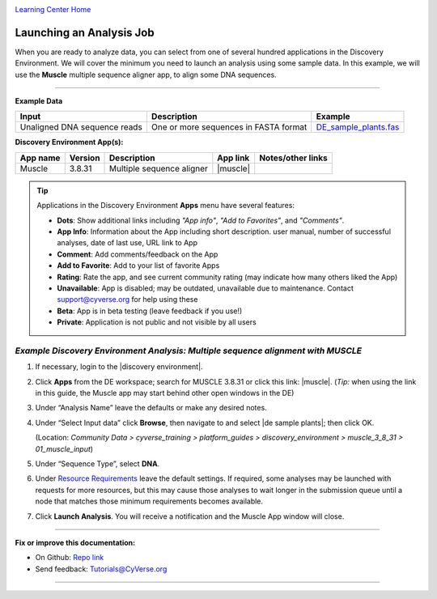 |CyVerse logo|_

|Home_Icon|_
`Learning Center Home <http://learning.cyverse.org/>`_


Launching an Analysis Job
-------------------------

When you are ready to analyze data, you can select from one of several hundred
applications in the Discovery Environment. We will cover the minimum you need to
launch an analysis using some sample data. In this example, we will use the **Muscle**
multiple sequence aligner app, to align some DNA sequences.

----

..
	#### Comment: short text description goes here ####

**Example Data**

.. list-table::
    :header-rows: 1

    * - Input
      - Description
      - Example
    * - Unaligned DNA sequence reads
      - One or more sequences in FASTA format
      - `DE_sample_plants.fas <http://datacommons.cyverse.org/browse/iplant/home/shared/cyverse_training/platform_guides/discovery_environment/muscle_3_8_31/01_muscle_input/DE_sample_plants.fas>`_

**Discovery Environment App(s):**

.. list-table::
    :header-rows: 1

    * - App name
      - Version
      - Description
      - App link
      - Notes/other links
    * - Muscle
      - 3.8.31
      - Multiple sequence aligner
      -	|muscle|
      -

.. Tip::
    Applications in the Discovery Environment **Apps** menu have several features:
    |de_app_icon|

    - |dots| **Dots**: Show additional links including *"App info"*, *"Add to Favorites"*,
      and *"Comments"*.
    - |info| **App Info**: Information about the App including short description.
      user manual, number of successful analyses, date of last use, URL link to
      App
    - |comment| **Comment**: Add comments/feedback on the App
    - |favorite| **Add to Favorite**: Add to your list of favorite Apps
    - |rating| **Rating**: Rate the app, and see current community rating (may
      indicate how many others liked the App)
    - |unavailable| **Unavailable**: App is disabled; may be outdated, unavailable
      due to maintenance. Contact support@cyverse.org for help using these
    - |beta| **Beta**: App is in beta testing (leave feedback if you use!)
    - |private| **Private**: Application is not public and not visible by all users

*Example Discovery Environment Analysis: Multiple sequence alignment with MUSCLE*
~~~~~~~~~~~~~~~~~~~~~~~~~~~~~~~~~~~~~~~~~~~~~~~~~~~~~~~~~~~~~~~~~~~~~~~~~~~~~~~~~~~~
1. If necessary, login to the |discovery environment|.

2. Click |apps_icon| **Apps** from the DE workspace; search for MUSCLE 3.8.31 or
   click this link: |muscle|. (*Tip:* when using the link in this guide, the
   Muscle app may start behind other open windows in the DE)

3. Under “Analysis Name” leave the defaults or make any desired notes.
   |muscle_app_window|
4. Under “Select Input data” click **Browse**, then navigate to and select
   |de sample plants|; then click OK.

   (Location: *Community Data > cyverse_training > platform_guides > discovery_environment > muscle_3_8_31 > 01_muscle_input*)

5. Under “Sequence Type”, select **DNA**.

6. Under `Resource Requirements <analyses_resource_reqs.html>`_ leave the default settings.
   If required, some analyses may be launched with requests for more resources,
   but this may cause those analyses to wait longer in the submission queue
   until a node that matches those minimum requirements becomes available.

7. Click **Launch Analysis**.
   You will receive a notification and the Muscle App window will close.

----

**Fix or improve this documentation:**

- On Github: `Repo link <https://github.com/CyVerse-learning-materials/discovery_environment_guide>`_
- Send feedback: `Tutorials@CyVerse.org <Tutorials@CyVerse.org>`_

----

.. |CyVerse logo| image:: ./img/cyverse_rgb.png
    :width: 500
    :height: 100
.. _CyVerse logo: http://learning.cyverse.org/
.. |Home_Icon| image:: ./img/homeicon.png
    :width: 15
    :height: 15
.. _Home_Icon: http://learning.cyverse.org/
.. |info| image:: ./img/de/info.png
    :width: 15
    :height: 15
.. |comment| image:: ./img/de/comment.png
      :width: 15
      :height: 15
.. |favorite| image:: ./img/de/favorite.png
      :width: 15
      :height: 15
.. |rating| image:: ./img/de/rating.png
      :width: 70
      :height: 15
.. |Unavailable| image:: ./img/de/unavailable.png
      :width: 15
      :height: 15
.. |beta| image:: ./img/de/beta.png
      :width: 15
      :height: 15
.. |private| image:: ./img/de/private.png
      :width: 15
      :height: 15
.. |dots| image:: ./img/de/dots.png
      :width: 15
      :height: 20
.. |de_app_icon| image:: ./img/de/de_app_icon.png
      :width: 250
      :height: 100
.. |apps_icon| image:: ./img/de/apps_icon.png
    :width: 30
    :height: 30
.. |muscle_app_window| image:: ./img/de/muscle_app_window.png
    :width: 425
    :height: 250
.. |discovery environment| raw:: html

    <a href="https://de.cyverse.org/de/" target="_blank">https://de.cyverse.org/de/</a>

.. |muscle| raw:: html

    <a href="https://de.cyverse.org/de/?type=apps&app-id=9b41c9e4-5031-4a49-b1cb-c471335df16e&system-id=de" target="_blank">Muscle 3.8.31</a>

.. |de sample plants| raw:: html

    <a href="https://de.cyverse.org/de/?type=data&folder=/iplant/home/shared/cyverse_training/platform_guides/discovery_environment/muscle_3_8_31/01_muscle_input" target="_blank">DE_sample_plants.fas</a>

